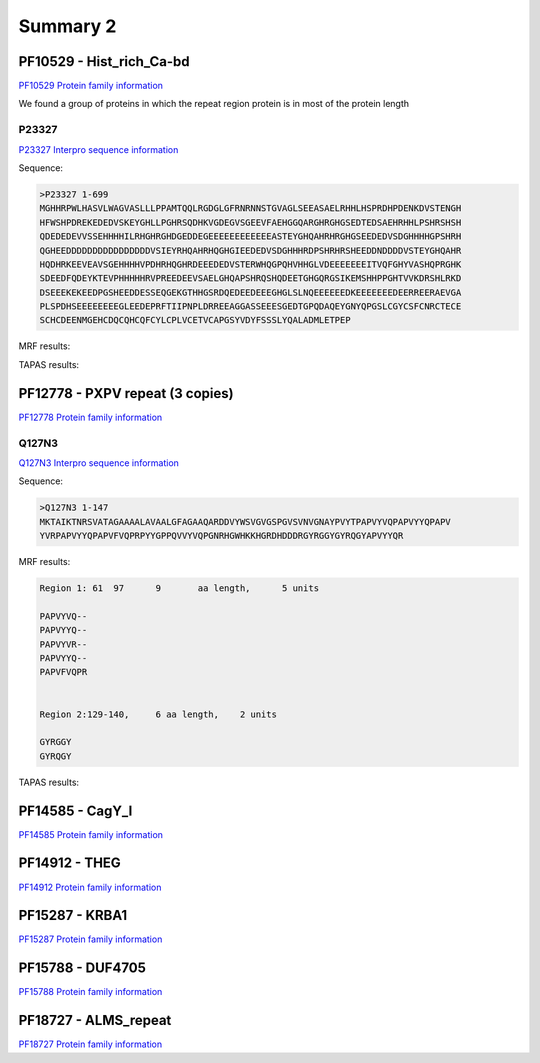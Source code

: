 
Summary 2
=========


PF10529 - Hist_rich_Ca-bd 
-------------------------
`PF10529 Protein family information <https://www.ebi.ac.uk/interpro/entry/pfam/PF10529/>`_

We found a group of proteins in which the repeat region protein is in most of the protein length 

P23327
......
`P23327 Interpro sequence information <https://www.ebi.ac.uk/interpro/protein/UniProt/P23327/alphafold/>`_

Sequence:

.. code-block::  

  >P23327 1-699
  MGHHRPWLHASVLWAGVASLLLPPAMTQQLRGDGLGFRNRNNSTGVAGLSEEASAELRHHLHSPRDHPDENKDVSTENGH
  HFWSHPDREKEDEDVSKEYGHLLPGHRSQDHKVGDEGVSGEEVFAEHGGQARGHRGHGSEDTEDSAEHRHHLPSHRSHSH
  QDEDEDEVVSSEHHHHILRHGHRGHDGEDDEGEEEEEEEEEEEEASTEYGHQAHRHRGHGSEEDEDVSDGHHHHGPSHRH
  QGHEEDDDDDDDDDDDDDDDDVSIEYRHQAHRHQGHGIEEDEDVSDGHHHRDPSHRHRSHEEDDNDDDDVSTEYGHQAHR
  HQDHRKEEVEAVSGEHHHHVPDHRHQGHRDEEEDEDVSTERWHQGPQHVHHGLVDEEEEEEEITVQFGHYVASHQPRGHK
  SDEEDFQDEYKTEVPHHHHHRVPREEDEEVSAELGHQAPSHRQSHQDEETGHGQRGSIKEMSHHPPGHTVVKDRSHLRKD
  DSEEEKEKEEDPGSHEEDDESSEQGEKGTHHGSRDQEDEEDEEEGHGLSLNQEEEEEEDKEEEEEEEDEERREERAEVGA
  PLSPDHSEEEEEEEEGLEEDEPRFTIIPNPLDRREEAGGASSEEESGEDTGPQDAQEYGNYQPGSLCGYCSFCNRCTECE
  SCHCDEENMGEHCDQCQHCQFCYLCPLVCETVCAPGSYVDYFSSSLYQALADMLETPEP


MRF results:

.. image:: /images/PF10529_P23327_MRF.png
  

TAPAS results:

.. image:: /images/PF10529_P23327.png
  



PF12778 - PXPV repeat (3 copies)
--------------------------------
`PF12778 Protein family information <https://www.ebi.ac.uk/interpro/entry/pfam/PF12778/>`_

Q127N3
......
`Q127N3 Interpro sequence information <https://www.ebi.ac.uk/interpro/protein/UniProt/Q127N3/alphafold/>`_

Sequence:

.. code-block::  

  >Q127N3 1-147
  MKTAIKTNRSVATAGAAAALAVAALGFAGAAQARDDVYWSVGVGSPGVSVNVGNAYPVYTPAPVYVQPAPVYYQPAPV
  YVRPAPVYYQPAPVFVQPRPYYGPPQVVYVQPGNRHGWHKKHGRDHDDDRGYRGGYGYRQGYAPVYYQR


MRF results:

.. code-block::  

  Region 1: 61 	97 	9	aa length,	5 units

  PAPVYVQ--
  PAPVYYQ--
  PAPVYVR--
  PAPVYYQ--
  PAPVFVQPR


  Region 2:129-140, 	6 aa length,	2 units

  GYRGGY
  GYRQGY

TAPAS results:

.. image:: /images/PF0399_A0A072PHP4.png
  


PF14585 -  CagY_I 
-----------------
`PF14585 Protein family information <https://www.ebi.ac.uk/interpro/entry/pfam/PF14585/>`_



PF14912 - THEG
--------------
`PF14912 Protein family information <https://www.ebi.ac.uk/interpro/entry/pfam/PF14912/>`_



PF15287 - KRBA1
---------------
`PF15287 Protein family information <https://www.ebi.ac.uk/interpro/entry/pfam/PF15287/>`_



PF15788 -  DUF4705 
------------------- 
`PF15788 Protein family information <https://www.ebi.ac.uk/interpro/entry/pfam/PF15788/>`_



PF18727 - ALMS_repeat   
--------------------- 
`PF18727 Protein family information <https://www.ebi.ac.uk/interpro/entry/pfam/PF18727/>`_
